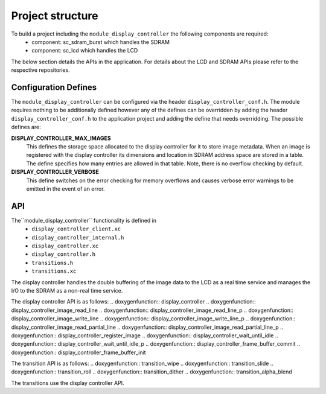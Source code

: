 .. _sec_display_controller_api:

Project structure
=================

To build a project including the ``module_display_controller`` the following components are required:
    * component: sc_sdram_burst which handles the SDRAM
    * component: sc_lcd which handles the LCD

The below section details the APIs in the application. For details about the LCD and SDRAM APIs please refer to the respective repositories.

Configuration Defines
---------------------

The ``module_display_controller`` can be configured via the header ``display_controller_conf.h``. The module requires nothing to be additionally defined however any of the defines can be overridden by adding the header ``display_controller_conf.h`` to the application project and adding the define that needs overridding. The possible defines are:

**DISPLAY_CONTROLLER_MAX_IMAGES**
	This defines the storage space allocated to the display controller for it to store image metadata. When an image is registered with the display controller its dimensions and location in SDRAM address space are stored in a table. The define specifies how many entries are allowed in that table. Note, there is no overflow checking by default.

**DISPLAY_CONTROLLER_VERBOSE**
	This define switches on the error checking for memory overflows and causes verbose error warnings to be emitted in the event of an error.

API
---

The``module_display_controller`` functionality is defined in
    * ``display_controller_client.xc``
    * ``display_controller_internal.h``
    * ``display_controller.xc``
    * ``display_controller.h``
    * ``transitions.h``
    * ``transitions.xc``

The display controller handles the double buffering of the image data to the LCD as a real time service and manages the I/O to the SDRAM as a non-real time service. 

The display controller API is as follows:
.. doxygenfunction:: display_controller
.. doxygenfunction:: display_controller_image_read_line
.. doxygenfunction:: display_controller_image_read_line_p
.. doxygenfunction:: display_controller_image_write_line
.. doxygenfunction:: display_controller_image_write_line_p
.. doxygenfunction:: display_controller_image_read_partial_line
.. doxygenfunction:: display_controller_image_read_partial_line_p
.. doxygenfunction:: display_controller_register_image
.. doxygenfunction:: display_controller_wait_until_idle
.. doxygenfunction:: display_controller_wait_until_idle_p
.. doxygenfunction:: display_controller_frame_buffer_commit
.. doxygenfunction:: display_controller_frame_buffer_init

The transition API is as follows:
.. doxygenfunction:: transition_wipe
.. doxygenfunction:: transition_slide
.. doxygenfunction:: transition_roll
.. doxygenfunction:: transition_dither
.. doxygenfunction:: transition_alpha_blend

The transitions use the display controller API.

